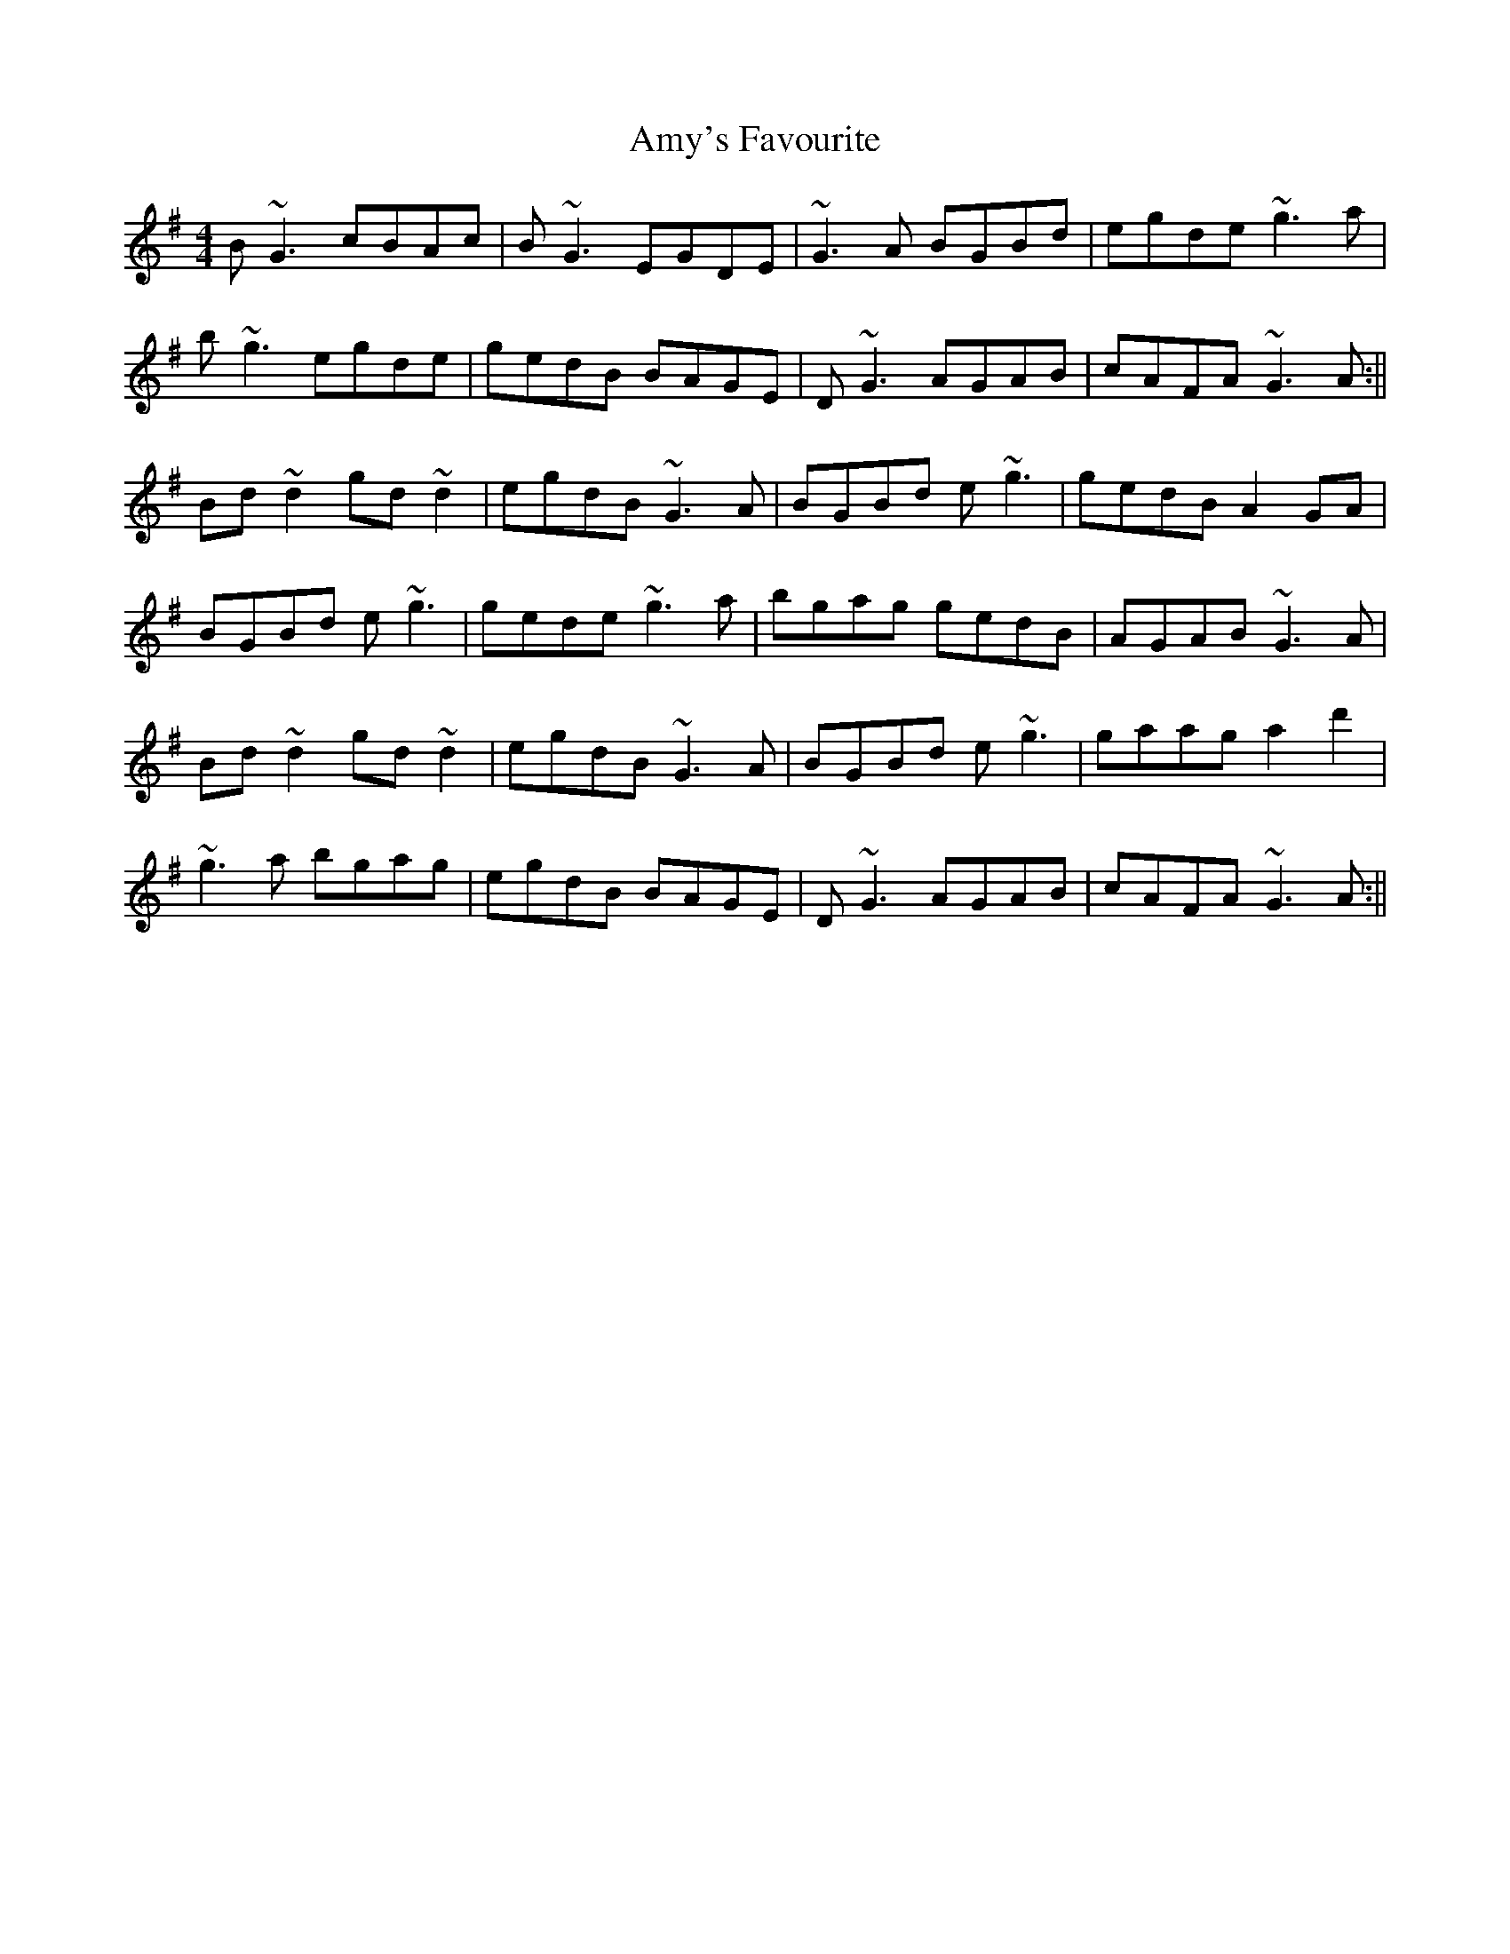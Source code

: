 X: 2
T: Amy's Favourite
Z: flutes_and_boots
S: https://thesession.org/tunes/16272#setting30800
R: reel
M: 4/4
L: 1/8
K: Gmaj
B~G3 cBAc |B~G3 EGDE |~G3A BGBd |egde ~g3 a|
b~g3 egde|gedB BAGE|D~G3 AGAB|cAFA ~G3 A:||
Bd~d2 gd~d2|egdB ~G3 A|BGBd e~g3|gedB A2GA|
BGBd e~g3| gede ~g3 a|bgag gedB|AGAB ~G3 A|
Bd~d2 gd~d2|egdB ~G3 A|BGBd e~g3|gaag a2d'2|
~g3a bgag| egdB BAGE|D~G3 AGAB|cAFA ~G3 A:||
